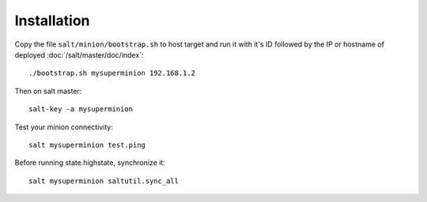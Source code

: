 Installation
============

Copy the file ``salt/minion/bootstrap.sh`` to host target and run it with it's
ID followed by the IP or hostname of deployed :doc:`/salt/master/doc/index`::

  ./bootstrap.sh mysuperminion 192.168.1.2

Then on salt master::

  salt-key -a mysuperminion

Test your minion connectivity::

  salt mysuperminion test.ping

Before running state.highstate, synchronize it::

  salt mysuperminion saltutil.sync_all

